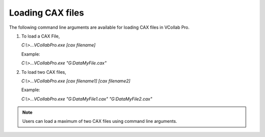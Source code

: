 Loading CAX files
=================

The following command line arguments are available for loading CAX files
in VCollab Pro.

1. To load a CAX File,

   *C:\\>...\VCollabPro.exe [cax filename]*

   Example:

   *C:\\>...\VCollabPro.exe "G:\Data\MyFile.cax"*

2. To load two CAX files,

   *C:\\>...\VCollabPro.exe [cax filename1] [cax filename2]*

   Example:

   *C:\\>...\VCollabPro.exe "G:\Data\MyFile1.cax" "G:\Data\MyFile2.cax"*

.. note::

   Users can load a maximum of two CAX files using command line
   arguments.
